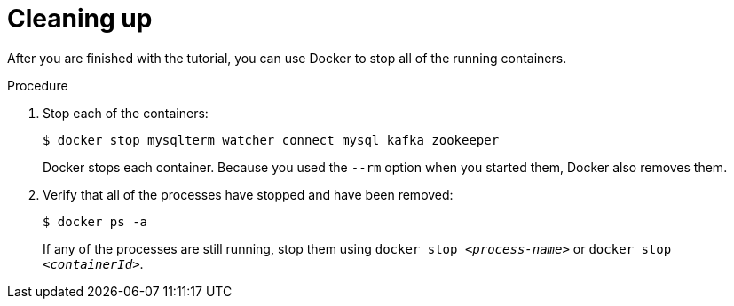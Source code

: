 // Metadata created by nebel
//
// UserStory:

[id="cleaning-up"]
= Cleaning up

After you are finished with the tutorial,
you can use Docker to stop all of the running containers.

.Procedure

. Stop each of the containers:
+
--
[source,shell,options="nowrap"]
----
$ docker stop mysqlterm watcher connect mysql kafka zookeeper
----

Docker stops each container.
Because you used the `--rm` option when you started them, Docker also removes them.
--

ifdef::community[]
[NOTE]
====
If you use Podman, run the following command:
[source,shell,options="nowrap",subs="+attributes"]
----
$ podman pod kill dbz
$ podman pod rm dbz
----
====
endif::community[]

. Verify that all of the processes have stopped and have been removed:
+
--
[source,shell,options="nowrap"]
----
$ docker ps -a
----

If any of the processes are still running,
stop them using `docker stop __<process-name>__` or `docker stop __<containerId>__`.
--
